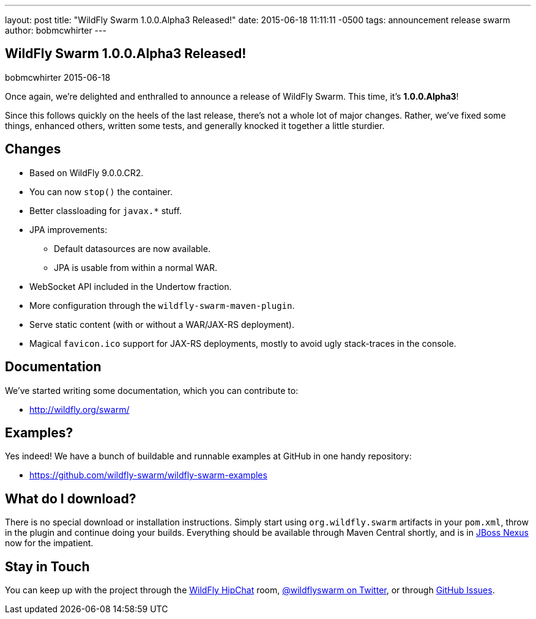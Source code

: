 ---
layout: post
title:  "WildFly Swarm 1.0.0.Alpha3 Released!"
date:   2015-06-18 11:11:11 -0500
tags:   announcement release swarm
author: bobmcwhirter
---

== WildFly Swarm 1.0.0.Alpha3 Released!
bobmcwhirter
2015-06-18

Once again, we're delighted and enthralled to announce a release
of WildFly Swarm.  This time, it's *1.0.0.Alpha3*!

Since this follows quickly on the heels of the last release,
there's not a whole lot of major changes.  Rather, we've fixed
some things, enhanced others, written some tests, and generally
knocked it together a little sturdier.

== Changes

* Based on WildFly 9.0.0.CR2.
* You can now `stop()` the container.
* Better classloading for `javax.*` stuff.
* JPA improvements:
** Default datasources are now available.
** JPA is usable from within a normal WAR.
* WebSocket API included in the Undertow fraction.
* More configuration through the `wildfly-swarm-maven-plugin`.
* Serve static content (with or without a WAR/JAX-RS deployment).
* Magical `favicon.ico` support for JAX-RS deployments, mostly
  to avoid ugly stack-traces in the console.

== Documentation

We've started writing some documentation, which you can contribute to:

- link:http://wildfly.org/swarm/[http://wildfly.org/swarm/]

== Examples?

Yes indeed! We have a bunch of buildable and runnable examples at GitHub 
in one handy repository:

- link:https://github.com/wildfly-swarm/wildfly-swarm-examples[https://github.com/wildfly-swarm/wildfly-swarm-examples]

== What do I download?

There is no special download or installation instructions.  Simply start
using `org.wildfly.swarm` artifacts in your `pom.xml`, throw in the plugin
and continue doing your builds.  Everything should be available through Maven Central
shortly, and is in link:http://repository.jboss.org/nexus/[JBoss Nexus] now for the
impatient.

== Stay in Touch

You can keep up with the project through the link:https://www.hipchat.com/gSW9XYz69[WildFly HipChat]
room, link:http://twitter.com/wildflyswarm[@wildflyswarm on Twitter], or through
link:https://github.com/wildfly-swarm/wildfly-swarm/issues[GitHub Issues].
